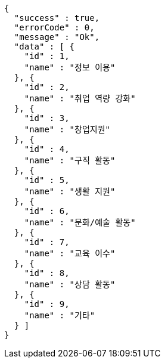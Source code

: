 [source,options="nowrap"]
----
{
  "success" : true,
  "errorCode" : 0,
  "message" : "Ok",
  "data" : [ {
    "id" : 1,
    "name" : "정보 이용"
  }, {
    "id" : 2,
    "name" : "취업 역량 강화"
  }, {
    "id" : 3,
    "name" : "창업지원"
  }, {
    "id" : 4,
    "name" : "구직 활동"
  }, {
    "id" : 5,
    "name" : "생활 지원"
  }, {
    "id" : 6,
    "name" : "문화/예술 활동"
  }, {
    "id" : 7,
    "name" : "교육 이수"
  }, {
    "id" : 8,
    "name" : "상담 활동"
  }, {
    "id" : 9,
    "name" : "기타"
  } ]
}
----